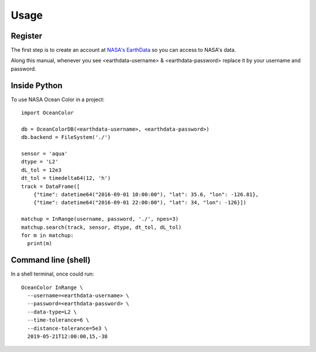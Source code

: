 =====
Usage
=====

Register
--------

The first step is to create an account at `NASA's EarthData <https://urs.earthdata.nasa.gov/users/new>`_  so you can access to NASA's data.

Along this manual, whenever you see <earthdata-username> & <earthdata-password> replace it by your username and password.

Inside Python
-------------

To use NASA Ocean Color in a project::

    import OceanColor

    db = OceanColorDB(<earthdata-username>, <earthdata-password>)
    db.backend = FileSystem('./')

    sensor = 'aqua'
    dtype = 'L2'
    dL_tol = 12e3
    dt_tol = timedelta64(12, 'h')
    track = DataFrame([
        {"time": datetime64("2016-09-01 10:00:00"), "lat": 35.6, "lon": -126.81},
        {"time": datetime64("2016-09-01 22:00:00"), "lat": 34, "lon": -126}])

    matchup = InRange(username, password, './', npes=3)
    matchup.search(track, sensor, dtype, dt_tol, dL_tol)
    for m in matchup:
      print(m)

Command line (shell)
--------------------

In a shell terminal, once could run::

    OceanColor InRange \
      --username=<earthdata-username> \
      --password=<earthdata-password> \
      --data-type=L2 \
      --time-tolerance=6 \
      --distance-tolerance=5e3 \
      2019-05-21T12:00:00,15,-38
